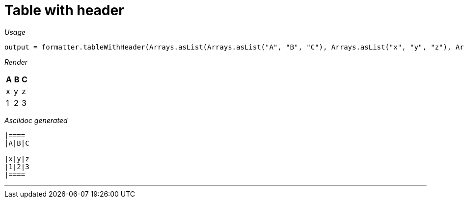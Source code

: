 = Table with header




[red]##_Usage_##
[source,java,indent=0]
----
    output = formatter.tableWithHeader(Arrays.asList(Arrays.asList("A", "B", "C"), Arrays.asList("x", "y", "z"), Arrays.asList("1", "2", "3")));
----

[red]##_Render_##


|====
|A|B|C

|x|y|z
|1|2|3
|====


[red]##_Asciidoc generated_##
------

|====
|A|B|C

|x|y|z
|1|2|3
|====

------

___
